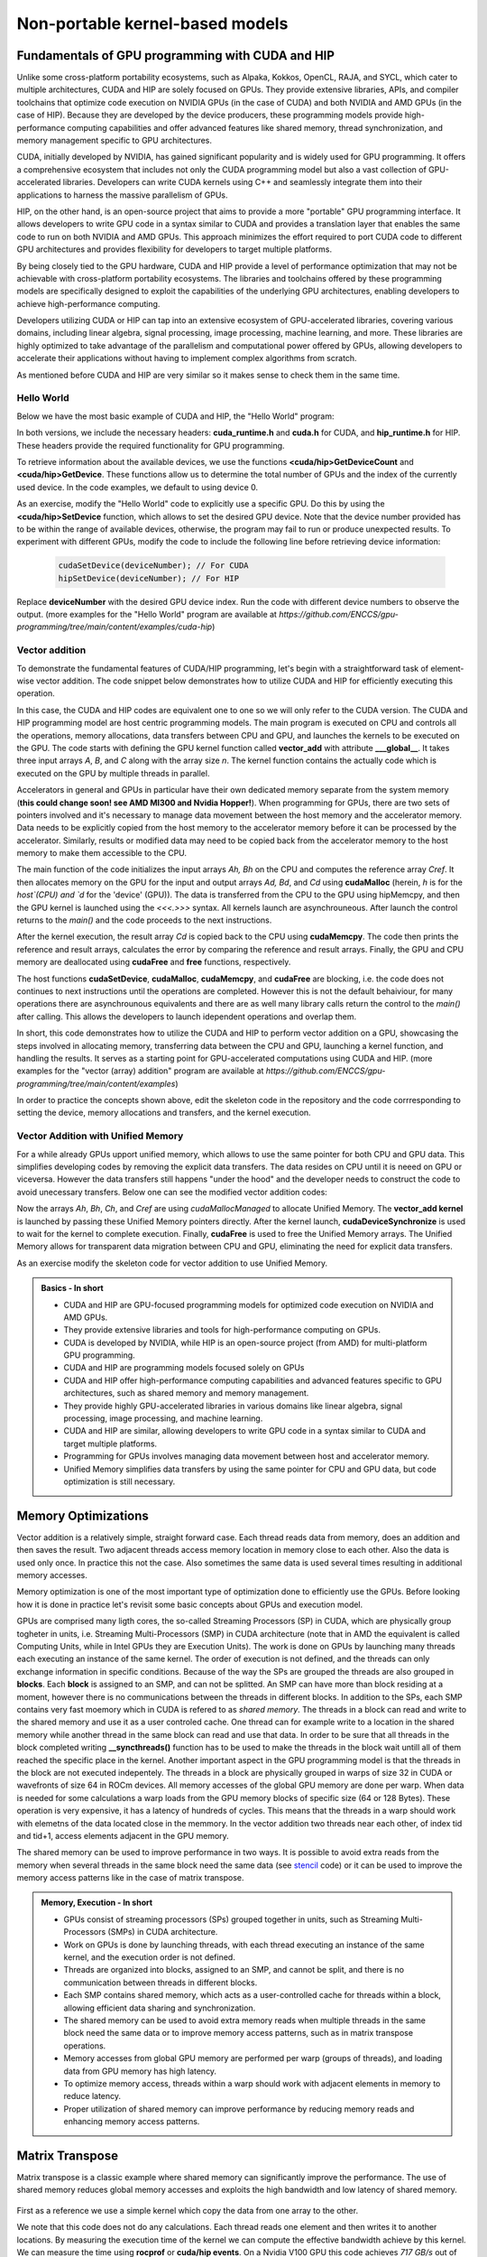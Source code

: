 .. _non-portable-kernel-models:


Non-portable kernel-based models
================================

.. questions::

   - How to program GPUs with CUDA and HIP?
   - What optimizations are posible when programming with CUDA and HIP? 

.. objectives::

   - Be able to use CUDA and HIP to right basic codes
   - Understand how the execution is done and how to do optimizations

.. instructor-note::

   - 45 min teaching
   - 30 min exercises

Fundamentals of GPU programming with CUDA and HIP
^^^^^^^^^^^^^^^^^^^^^^^^^^^^^^^^^^^^^^^^^^^^^^^^^

Unlike some cross-platform portability ecosystems, such as Alpaka, Kokkos, OpenCL, RAJA, and SYCL, which cater to multiple architectures, CUDA and HIP are solely focused on GPUs. They provide extensive libraries, APIs, and compiler toolchains that optimize code execution on NVIDIA GPUs (in the case of CUDA) and both NVIDIA and AMD GPUs (in the case of HIP). Because they are developed by the device producers, these programming models provide high-performance computing capabilities and offer advanced features like shared memory, thread synchronization, and memory management specific to GPU architectures.

CUDA, initially developed by NVIDIA, has gained significant popularity and is widely used for GPU programming. It offers a comprehensive ecosystem that includes not only the CUDA programming model but also a vast collection of GPU-accelerated libraries. Developers can write CUDA kernels using C++ and seamlessly integrate them into their applications to harness the massive parallelism of GPUs.

HIP, on the other hand, is an open-source project that aims to provide a more "portable" GPU programming interface. It allows developers to write GPU code in a syntax similar to CUDA and provides a translation layer that enables the same code to run on both NVIDIA and AMD GPUs. This approach minimizes the effort required to port CUDA code to different GPU architectures and provides flexibility for developers to target multiple platforms.

By being closely tied to the GPU hardware, CUDA and HIP provide a level of performance optimization that may not be achievable with cross-platform portability ecosystems. The libraries and toolchains offered by these programming models are specifically designed to exploit the capabilities of the underlying GPU architectures, enabling developers to achieve high-performance computing.

Developers utilizing CUDA or HIP can tap into an extensive ecosystem of GPU-accelerated libraries, covering various domains, including linear algebra, signal processing, image processing, machine learning, and more. These libraries are highly optimized to take advantage of the parallelism and computational power offered by GPUs, allowing developers to accelerate their applications without having to implement complex algorithms from scratch.

As mentioned before CUDA and HIP are very similar so it makes sense to check them in the same time. 

Hello World
~~~~~~~~~~~

Below we have the most basic example of CUDA and HIP, the "Hello World" program:

.. tabs:: 

   .. tab:: Kokkos

      .. code-block:: C++

         #include <Kokkos_Core.hpp>
         #include <iostream>
         
         int main() {
           Kokkos::initialize();

           int count = Kokkos::Cuda().concurrency();
           int device = Kokkos::Cuda().impl_internal_space_instance()->impl_internal_space_id();
         
           std::cout << "Hello! I'm GPU " << device << " out of " << count << " GPUs in total." << std::endl;
         
           Kokkos::finalize();
         
           return 0;
         }


   .. tab:: OpenCL

      .. code-block:: C++
      
         #include <CL/opencl.hpp>
         #include <stdio>
         int main(void) {
           cl_uint count;
           cl_device_id device;
           clGetDeviceIDs(NULL, CL_DEVICE_TYPE_GPU, 1, &device, &count);
           
           printf("Hello! I'm GPU %d out of %d GPUs in total.\n", device, count);
           
           return 0;
         }

   .. tab:: SYCL

      .. code-block:: C++

         #include <iostream>
         #include <sycl/sycl.hpp>
         
         int main() {
           auto gpu_devices = sycl::device::get_devices(sycl::info::device_type::gpu);
           auto count = gpu_devices.size();
           std::cout << "Hello! I'm using a SYCL device by "
                     << gpu_devices[0].get_info<sycl::info::device::vendor>()
                     << ">, the first of " << count << " devices." << std::endl;
           return 0;
        }

   .. tab:: CUDA

      .. code-block:: C
      
        #include <cuda_runtime.h>
        #include <cuda.h>
        #include <stdio.h>
          
        int main(void){
          int count, device;
            
          cudaGetDeviceCount(&count);
          cudaGetDevice(&device);
            
          printf("Hello! I'm GPU %d out of %d GPUs in total.\n", device, count); 
          return 0;
        }

   .. tab:: HIP

      .. code-block:: C
      
          #include <hip/hip_runtime.h>
          #include <stdio.h>
      
          int main(void){
            int count, device;
        
            hipGetDeviceCount(&count);
            hipGetDevice(&device);
        
            printf("Hello! I'm GPU %d out of %d GPUs in total.\n", device, count);
            return 0;


In both versions, we include the necessary headers: **cuda_runtime.h** and **cuda.h** for CUDA, and **hip_runtime.h** for HIP. These headers provide the required functionality for GPU programming.

To retrieve information about the available devices, we use the functions **<cuda/hip>GetDeviceCount** and **<cuda/hip>GetDevice**. These functions allow us to determine the total number of GPUs and the index of the currently used device. In the code examples, we default to using device 0.

As an exercise, modify the "Hello World" code to explicitly use a specific GPU. Do this by using the **<cuda/hip>SetDevice** function, which allows to set the desired GPU device. 
Note that the device number provided has to be within the range of available devices, otherwise, the program may fail to run or produce unexpected results.
To experiment with different GPUs, modify the code to include the following line before retrieving device information:

 .. code-block:: C
 
     cudaSetDevice(deviceNumber); // For CUDA  
     hipSetDevice(deviceNumber); // For HIP
 

Replace **deviceNumber** with the desired GPU device index. Run the code with different device numbers to observe the output. (more examples for the "Hello World" program are available at `https://github.com/ENCCS/gpu-programming/tree/main/content/examples/cuda-hip`)


Vector addition
~~~~~~~~~~~~~~~
To demonstrate the fundamental features of CUDA/HIP programming, let's begin with a straightforward task of element-wise vector addition. The code snippet below demonstrates how to utilize CUDA and HIP for efficiently executing this operation.

.. tabs:: 

   .. tab:: Kokkos

      .. code-block:: C++
        
      
   .. tab:: OpenCL

      .. code-block:: C++
      

   .. tab:: SYCL

      .. code-block:: C++

         #include <iostream>
         #include <sycl/sycl.hpp>

         int main() {
            const int N = 10000;
            // The queue will be executed on the best device in the system
            // We use in-order queue for simplicity
            sycl::queue q{{sycl::property::queue::in_order()}};

            std::vector<float> Ah(N);
            std::vector<float> Bh(N);
            std::vector<float> Ch(N);
            std::vector<float> Cref(N);

            // Initialize data and calculate reference values on CPU
            for (int i = 0; i < N; i++) {
               Ah[i] = std::sin(i) * 2.3f;
               Bh[i] = std::cos(i) * 1.1f;
               Cref[i] = Ah[i] + Bh[i];
            }

            // Allocate the arrays on GPU
            float *Ad = sycl::malloc_device<float>(N, q);
            float *Bd = sycl::malloc_device<float>(N, q);
            float *Cd = sycl::malloc_device<float>(N, q);

            q.copy<float>(Ah.data(), Ad, N);
            q.copy<float>(Bh.data(), Bd, N);

            // Define grid dimensions
            // We can specify the block size explicitly, but we don't have to
            sycl::range<1> global_size(N);
            q.submit([&](sycl::handler &h) {
               h.parallel_for<class VectorAdd>(global_size, [=](sycl::id<1> threadId) {
                  int tid = threadId.get(0);
                  Cd[tid] = Ad[tid] + Bd[tid];
               });
            });

            // Copy results back to CPU
            sycl::event eventCCopy = q.copy<float>(Cd, Ch.data(), N);
            // Wait for the copy to finish
            eventCCopy.wait();

            // Print reference and result values
            std::cout << "Reference: " << Cref[0] << " " << Cref[1] << " " << Cref[2]
                        << " " << Cref[3] << " ... " << Cref[N - 2] << " " << Cref[N - 1]
                        << std::endl;
            std::cout << "Result   : " << Ch[0] << " " << Ch[1] << " " << Ch[2] << " "
                        << Ch[3] << " ... " << Ch[N - 2] << " " << Ch[N - 1] << std::endl;

            // Compare results and calculate the total error
            float error = 0.0f;
            float tolerance = 1e-6f;
            for (int i = 0; i < N; i++) {
               float diff = std::abs(Cref[i] - Ch[i]);
               if (diff > tolerance) {
                  error += diff;
               }
            }

            std::cout << "Total error: " << error << std::endl;
            std::cout << "Reference:   " << Cref[42] << " at (42)" << std::endl;
            std::cout << "Result   :   " << Ch[42] << " at (42)" << std::endl;

            // Free the GPU memory
            sycl::free(Ad, q);
            sycl::free(Bd, q);
            sycl::free(Cd, q);

            return 0;
         }
      
   .. tab:: CUDA

      .. code-block:: C++

        #include <stdio.h>
        #include <cuda.h>
        #inclde <cuda_runtime.h>
        #include <math.h>

        __global__ void vector_add(float *A, float *B, float *C, int n) {
          int tid = threadIdx.x + blockIdx.x * blockDim.x;
          if (tid < n) {
              C[tid] = A[tid] + B[tid];
          }
        }

        int main(void) {
          const int N = 10000;
          float *Ah, *Bh, *Ch, *Cref;
          float *Ad, *Bd, *Cd;
          int i;

          // Allocate the arrays on CPU
          Ah = (float*)malloc(N * sizeof(float));
          Bh = (float*)malloc(N * sizeof(float));
          Ch = (float*)malloc(N * sizeof(float));
          Cref = (float*)malloc(N * sizeof(float));

          // initialise data and calculate reference values on CPU
          for (i = 0; i < N; i++) {
              Ah[i] = sin(i) * 2.3;
              Bh[i] = cos(i) * 1.1;
              Cref[i] = Ah[i] + Bh[i];
          }

          // Allocate the arrays on GPU
          cudaMalloc((void**)&Ad, N * sizeof(float));
          cudaMalloc((void**)&Bd, N * sizeof(float));
          cudaMalloc((void**)&Cd, N * sizeof(float));

          // Transfer the data from CPU to GPU
          cudaMemcpy(Ad, Ah, sizeof(float) * N, cudaMemcpyHostToDevice);
          cudaMemcpy(Bd, Bh, sizeof(float) * N, cudaMemcpyHostToDevice);

          // define grid dimensions + launch the device kernel
          dim3 blocks, threads;
          threads = dim3(256, 1, 1);
          blocks = dim3((N + 256 - 1) / 256, 1, 1);

          // Launch Kernel
          vector_add<<<blocks, threads>>>(Ad, Bd, Cd, N);

          // copy results back to CPU
          cudaMemcpy(Ch, Cd, sizeof(float) * N, cudaMemcpyDeviceToHost);

          printf("reference: %f %f %f %f ... %f %f\n",
              Cref[0], Cref[1], Cref[2], Cref[3], Cref[N - 2], Cref[N - 1]);
          printf("   result: %f %f %f %f ... %f %f\n",
              Ch[0], Ch[1], Ch[2], Ch[3], Ch[N - 2], Ch[N - 1]);

          // confirm that results are correct
          float error = 0.0;
          float tolerance = 1e-6;
          float diff;
          for (i = 0; i < N; i++) {
              diff = fabs(Cref[i] - Ch[i]);
              if (diff > tolerance) {
                  error += diff;
              }
          }
          printf("total error: %f\n", error);
          printf("  reference: %f at (42)\n", Cref[42]);
          printf("     result: %f at (42)\n", Ch[42]);

          // Free the GPU arrays
          cudaFree(Ad);
          cudaFree(Bd);
          cudaFree(Cd);

          // Free the CPU arrays
          free(Ah);
          free(Bh);
          free(Ch);
          free(Cref);

          return 0;
        }

      
   .. tab:: HIP

      .. code-block:: C++
      
         #include <hip/hip_runtime.h>
         #include <stdio.h>
         #include <stlib.h>
         #include <math.h> 
         
         __global__ void vector_add(float *A, float *B, float *C, int n){
           
           int tid = threadIdx.x + blockIdx.x * blockDim.x;
           if(tid<n){
             C[tid] = A[tid]+B[tid];
           }
        }
        
        int main(void){ 
          const int N = 10000;
          float *Ah, *Bh, *Ch, *Cref;
          float *Ad, *Bd, *Cd;

          // Allocate the arrays on CPU
          Ah =(float*)malloc(n * sizeof(float));
          Bh =(float*)malloc(n * sizeof(float));
          Ch =(float*)malloc(n * sizeof(float));
          Cref =(float*)malloc(n * sizeof(float));
          
          // initialise data and calculate reference values on CPU
          for (i=0; i < n; i++) {
            Ah[i] = sin(i) * 2.3;
            Bh[i] = cos(i) * 1.1;
            Cref[i] = Ah[i] + Bh[i];
          }
          
          // Allocate the arrays on GPU
          hipMalloc((void**)&Ad, N * sizeof(float));
          hipMalloc((void**)&Bd, N * sizeof(float));
          hipMalloc((void**)&Cd, N * sizeof(float));
          
          // Transfer the data from CPU to GPU
          hipMemcpy(Ad, Ah, sizeof(float) * n, hipMemcpyHostToDevice);
          hipMemcpy(Bd, Bh, sizeof(float) * n, hipMemcpyHostToDevice);
          
          // define grid dimensions + launch the device kernel
          dim3 blocks, threads;
          threads=dim3(256,1,1);
          blocks=dim3((N+256-1)/256,1,1);
          
          //Launch Kernel
          // use
          //hipLaunchKernelGGL(vector_add, blocks, threads, 0, 0, Ad, Bd, Cd, N); // or
          vector_add<<< blocks, threads,0,0>>(Ad, Bd, Cd, N);
          
          // copy results back to CPU
          hipMemcpy(Ch, Cd, sizeof(float) * N, hipMemcpyDeviceToHost);
          
          printf("reference: %f %f %f %f ... %f %f\n",
                        Cref[0], Cref[1], Cref[2], Cref[3], Cref[n-2], Cref[n-1]);
          printf("   result: %f %f %f %f ... %f %f\n",
                          Ch[0],   Ch[1],   Ch[2],   Ch[3],   Ch[n-2],   Ch[n-1]);

          // confirm that results are correct
          float error = 0.0;
          float tolerance = 1e-6;
          float diff;
          for (i=0; i < n; i++) {
            diff = abs(y_ref[i] - y[i]);
            if (diff > tolerance){
              error += diff;
            }
          }
         printf("total error: %f\n", error);
         printf("  reference: %f at (42)\n", Cref[42]);
         printf("     result: %f at (42)\n",    Ch[42]);
         
         // Free the GPU arrays
         hipFree(Ad);
         hipFree(Bd);
         hipFree(Cd);

         // Free the CPU arrays
         free(Ah);
         free(Bh);
         free(Ch);
         free(Cref);

         return 0;
       }

In this case, the CUDA and HIP codes are equivalent one to one so we will only refer to the CUDA version. The CUDA and HIP programming model are host centric programming models. The main program is executed on CPU and controls all the operations, memory allocations, data transfers between CPU and GPU, and launches the kernels to be executed on the GPU. The code starts with defining the GPU kernel function called **vector_add** with attribute **___global__**. It takes three input arrays `A`, `B`, and `C` along with the array size `n`. The kernel function contains the actually code which is executed on the GPU by multiple threads in parallel.

Accelerators in general and GPUs in particular have their own dedicated memory separate from the system memory (**this could change soon! see AMD MI300 and Nvidia Hopper!**). When programming for GPUs, there are two sets of pointers involved and it's necessary to manage data movement between the host memory and the accelerator memory. Data needs to be explicitly copied from the host memory to the accelerator memory before it can be processed by the accelerator. Similarly, results or modified data may need to be copied back from the accelerator memory to the host memory to make them accessible to the CPU. 

The main function of the code initializes the input arrays `Ah, Bh` on the CPU and computes the reference array `Cref`. It then allocates memory on the GPU for the input and output arrays `Ad, Bd`, and `Cd` using **cudaMalloc** (herein, `h` is for the `host`(CPU) and `d` for the 'device' (GPU)). The data is transferred from the CPU to the GPU using hipMemcpy, and then the GPU kernel is launched using the `<<<.>>>` syntax. All kernels launch are asynchrouneous. After launch the control returns to the `main()` and the code proceeds to the next instructions. 

After the kernel execution, the result array `Cd` is copied back to the CPU using **cudaMemcpy**. The code then prints the reference and result arrays, calculates the error by comparing the reference and result arrays. Finally, the GPU and CPU memory are deallocated using **cudaFree** and **free** functions, respectively. 

The host functions  **cudaSetDevice**, **cudaMalloc**, **cudaMemcpy**, and **cudaFree** are blocking, i.e. the code does not continues to next instructions until the operations are completed. However this is not the default behaiviour, for many operations there are asynchrounous equivalents and there are as well many library calls return the control to the `main()` after calling. This allows the developers to launch idependent operations and overlap them. 

In short, this code demonstrates how to utilize the CUDA and HIP to perform vector addition on a GPU, showcasing the steps involved in allocating memory, transferring data between the CPU and GPU, launching a kernel function, and handling the results. It serves as a starting point for GPU-accelerated computations using CUDA and HIP.
(more examples for the "vector (array) addition" program are available at `https://github.com/ENCCS/gpu-programming/tree/main/content/examples`)

In order to practice the concepts shown above, edit the skeleton code in the repository and the code corrresponding to setting the device, memory allocations and transfers, and the kernel execution. 


Vector Addition with Unified Memory
~~~~~~~~~~~~~~~~~~~~~~~~~~~~~~~~~~~

For a while already GPUs upport unified memory, which allows to use the same pointer for both CPU and GPU data. This simplifies developing codes by removing the explicit data transfers. The data resides on CPU until it is neeed on GPU or viceversa. However the data transfers still happens "under the hood" and the developer needs to construct the code to avoid unecessary transfers. Below one can see the modified vector addition codes:


.. tabs:: 

   .. tab:: Kokkos

      .. code-block:: C++
      
   .. tab:: OpenCL

      .. code-block:: C++
      
   .. tab:: SYCL

      .. code-block:: C++

         #include <iostream>
         #include <sycl/sycl.hpp>

         int main() {
            const int N = 10000;
            // The queue will be executed on the best device in the system
            // We use in-order queue for simplicity
            sycl::queue q{{sycl::property::queue::in_order()}};

            std::vector<float> Cref(N);

            // Allocate the shared arrays
            float *A = sycl::malloc_shared<float>(N, q);
            float *B = sycl::malloc_shared<float>(N, q);
            float *C = sycl::malloc_shared<float>(N, q);

            // Initialize data and calculate reference values on CPU
            for (int i = 0; i < N; i++) {
               A[i] = std::sin(i) * 2.3f;
               B[i] = std::cos(i) * 1.1f;
               Cref[i] = A[i] + B[i];
            }

            // Define grid dimensions
            // We can specify the block size explicitly, but we don't have to
            sycl::range<1> global_size(N);
            q.submit([&](sycl::handler &h) {
               h.parallel_for<class VectorAdd>(global_size, [=](sycl::id<1> threadId) {
                  int tid = threadId.get(0);
                  C[tid] = A[tid] + B[tid];
               });
               }).wait(); // Wait for the kernel to finish

            // Print reference and result values
            std::cout << "Reference: " << Cref[0] << " " << Cref[1] << " " << Cref[2]
                        << " " << Cref[3] << " ... " << Cref[N - 2] << " " << Cref[N - 1]
                        << std::endl;
            std::cout << "Result   : " << C[0] << " " << C[1] << " " << C[2] << " "
                        << C[3] << " ... " << C[N - 2] << " " << C[N - 1] << std::endl;

            // Compare results and calculate the total error
            float error = 0.0f;
            float tolerance = 1e-6f;
            for (int i = 0; i < N; i++) {
               float diff = std::abs(Cref[i] - C[i]);
               if (diff > tolerance) {
                  error += diff;
               }
            }

            std::cout << "Total error: " << error << std::endl;
            std::cout << "Reference:   " << Cref[42] << " at (42)" << std::endl;
            std::cout << "Result   :   " << C[42] << " at (42)" << std::endl;

            // Free the shared memory
            sycl::free(A, q);
            sycl::free(B, q);
            sycl::free(C, q);

            return 0;
         }

   .. tab:: CUDA

      .. code-block:: C++

        #include <stdio.h>
        #include <cuda.h>
        #inclde <cuda_runtime.h>
        #include <math.h>

        __global__ void vector_add(float *A, float *B, float *C, int n) {
          int tid = threadIdx.x + blockIdx.x * blockDim.x;
          if (tid < n) {
              C[tid] = A[tid] + B[tid];
          }
        }

        int main(void) {
          const int N = 10000;
          float *Ah, *Bh, *Ch, *Cref;
          int i;

          // Allocate the arrays using Unified Memory
          cudaMallocManaged(&Ah, N * sizeof(float));
          cudaMallocManaged(&Bh, N * sizeof(float));
          cudaMallocManaged(&Ch, N * sizeof(float));
          cudaMallocManaged(&Cref, N * sizeof(float));


          // initialise data and calculate reference values on CPU
          for (i = 0; i < N; i++) {
              Ah[i] = sin(i) * 2.3;
              Bh[i] = cos(i) * 1.1;
              Cref[i] = Ah[i] + Bh[i];
          }

          // define grid dimensions
          dim3 blocks, threads;
          threads = dim3(256, 1, 1);
          blocks = dim3((N + 256 - 1) / 256, 1, 1);

          // Launch Kernel
          vector_add<<<blocks, threads>>>(Ah, Bh, Ch, N);
          cudaDeviceSynchronize(); // Wait for the kernel to complete
          
          //At this point we want to access the data on CPU
          printf("reference: %f %f %f %f ... %f %f\n",
              Cref[0], Cref[1], Cref[2], Cref[3], Cref[N - 2], Cref[N - 1]);
          printf("   result: %f %f %f %f ... %f %f\n",
              Ch[0], Ch[1], Ch[2], Ch[3], Ch[N - 2], Ch[N - 1]);

          // confirm that results are correct
          float error = 0.0;
          float tolerance = 1e-6;
          float diff;
          for (i = 0; i < N; i++) {
              diff = fabs(Cref[i] - Ch[i]);
              if (diff > tolerance) {
                  error += diff;
              }
          }
          printf("total error: %f\n", error);
          printf("  reference: %f at (42)\n", Cref[42]);
          printf("     result: %f at (42)\n", Ch[42]);

          // Free the GPU arrays
          cudaFree(Ah);
          cudaFree(Bh);
          cudaFree(Ch);
          cudaFree(Cref);
          
          return 0;
        }

      
   .. tab:: HIP

      .. code-block:: C++ 
         
         #include <hip/hip_runtime.h>
         #include <stdio.h>
         #include <math.h>

         __global__ void vector_add(float *A, float *B, float *C, int n) {
            int tid = threadIdx.x + blockIdx.x * blockDim.x;            
            if (tid < n) {
              C[tid] = A[tid] + B[tid];
           }
         }
         
         int main(void) { 
           const int N = 10000;
           float *Ah, *Bh, *Ch, *Cref;
           // Allocate the arrays using Unified Memory  
           hipMallocManaged((void **)&Ah, N * sizeof(float));
           hipMallocManaged((void **)&Bh, N * sizeof(float));
           hipMallocManaged((void **)&Ch, N * sizeof(float));
           hipMallocManaged((void **)&Cref, N * sizeof(float));

           // Initialize data and calculate reference values on CPU
           for (int i = 0; i < N; i++) {
             Ah[i] = sin(i) * 2.3;
             Bh[i] = cos(i) * 1.1;
             Cref[i] = Ah[i] + Bh[i];
           }
           // All data at this point is on CPU

           // Define grid dimensions + launch the device kernel
           dim3 blocks, threads;
           threads = dim3(256, 1, 1);
           blocks = dim3((N + 256 - 1) / 256, 1, 1);
           
           //Launch Kernel
           // use
           //hipLaunchKernelGGL(vector_add, blocks, threads, 0, 0, Ah, Bh, Ch, N); // or
           vector_add<<<blocks, threads>>>(Ah, Bh, Ch, N);
           hipDeviceSynchronize(); // Wait for the kernel to complete

           // At this point we want to access the data on the CPU
           printf("reference: %f %f %f %f ... %f %f\n",
                 Cref[0], Cref[1], Cref[2], Cref[3], Cref[N - 2], Cref[N - 1]);
           printf("   result: %f %f %f %f ... %f %f\n",
                 Ch[0], Ch[1], Ch[2], Ch[3], Ch[N - 2], Ch[N - 1]);

           // Confirm that results are correct
           float error = 0.0;
           float tolerance = 1e-6;
           float diff;
           for (int i = 0; i < N; i++) {
           diff = fabs(Cref[i] - Ch[i]);
             if (diff > tolerance) {
               error += diff;
             }
           }
           printf("total error: %f\n", error);
           printf("  reference: %f at (42)\n", Cref[42]);
           printf("     result: %f at (42)\n", Ch[42]);

           // Free the Unified Memory arrays
           hipFree(Ah);
           hipFree(Bh);
           hipFree(Ch);
           hipFree(Cref);

           return 0;
         }

Now the arrays `Ah`, `Bh`, `Ch`, and `Cref` are using `cudaMallocManaged` to allocate Unified Memory. The **vector_add kernel** is launched by passing these Unified Memory pointers directly. After the kernel launch, **cudaDeviceSynchronize** is used to wait for the kernel to complete execution. Finally, **cudaFree** is used to free the Unified Memory arrays. The Unified Memory allows for transparent data migration between CPU and GPU, eliminating the need for explicit data transfers.

As an exercise modify the skeleton code for vector addition to use Unified Memory. 

.. admonition:: Basics - In short
   :class: dropdown

   - CUDA and HIP are GPU-focused programming models for optimized code execution on NVIDIA and AMD GPUs.
   - They provide extensive libraries and tools for high-performance computing on GPUs.
   - CUDA is developed by NVIDIA, while HIP is an open-source project (from AMD) for multi-platform GPU programming.
   - CUDA and HIP are programming models focused solely on GPUs
   - CUDA and HIP offer high-performance computing capabilities and advanced features specific to GPU architectures, such as shared memory and memory management.
   - They provide highly GPU-accelerated libraries in various domains like linear algebra, signal processing, image processing, and machine learning.
   - CUDA and HIP are similar, allowing developers to write GPU code in a syntax similar to CUDA and target multiple platforms.
   - Programming for GPUs involves managing data movement between host and accelerator memory.
   - Unified Memory simplifies data transfers by using the same pointer for CPU and GPU data, but code optimization is still necessary.


Memory Optimizations
^^^^^^^^^^^^^^^^^^^^
Vector addition is a relatively simple, straight forward case. Each thread reads data from memory, does an addition and then saves the result. Two adjacent threads access memory location in memory close to each other. Also the data is used only once. In practice this not the case. Also sometimes the same data is used several times resulting in additional memory accesses. 

Memory optimization is one of the most important type of optimization done to efficiently use the GPUs. Before looking how it is done in practice let's revisit some basic concepts about GPUs and execution model.  


GPUs are comprised many ligth cores, the so-called Streaming Processors (SP) in CUDA, which are physically group togheter in units, i.e. Streaming Multi-Processors (SMP) in CUDA architecture (note that in AMD the equivalent is called Computing Units, while in Intel GPUs they are Execution Units). The work is done on GPUs by launching many threads each executing an instance of the same kernel. The order of execution is not defined, and the threads can only exchange information in specific conditions. Because of the way the SPs are grouped the threads are also grouped in **blocks**. Each **block** is assigned to an SMP, and can not be splitted. An SMP can have more than block residing at a moment, however there is no communications between the threads in different blocks. In addition to the SPs, each SMP contains very fast moemory which in CUDA is refered to as `shared memory`. The threads in a block can read and write to the shared memory and use it as a user controled cache. One thread can for example write to a location in the shared memory while another thread in the same block can read and use that data. In order to be sure that all threads in the block completed writing **__syncthreads()** function has to be used to make the threads in the block wait untill all of them reached the specific place in the kernel. Another important aspect in the GPU programming model is that the threads in the block are not executed indepentely. The threads in a block are physically grouped in warps of size 32 in CUDA or wavefronts of size 64 in ROCm devices. All memory accesses of the global GPU memory are done per warp. When data is needed for some calculations a warp loads from the GPU memory blocks of specific size (64 or 128 Bytes). These operation is very expensive, it has a latency of hundreds of cycles. This means that the threads in a warp should work with elemetns of the data located close in the memmory. In the vector addition two threads near each other, of index tid and tid+1, access elements adjacent in the GPU memory.  


The shared memory can be used to improve performance in two ways. It is possible to avoid extra reads from the memory when several threads in the same block need the same data (see `stencil <https://github.com/ENCCS/gpu-programming/tree/main/content/examples/stencil>`_ code) or it can be used to improve the memory access patterns like in the case of matrix transpose.

.. admonition:: Memory, Execution - In short
   :class: dropdown

   - GPUs consist of streaming processors (SPs) grouped together in units, such as Streaming Multi-Processors (SMPs) in CUDA architecture.
   - Work on GPUs is done by launching threads, with each thread executing an instance of the same kernel, and the execution order is not defined.
   - Threads are organized into blocks, assigned to an SMP, and cannot be split, and there is no communication between threads in different blocks.
   - Each SMP contains shared memory, which acts as a user-controlled cache for threads within a block, allowing efficient data sharing and synchronization.
   - The shared memory can be used to avoid extra memory reads when multiple threads in the same block need the same data or to improve memory access patterns, such as in matrix transpose operations.
   - Memory accesses from global GPU memory are performed per warp (groups of threads), and loading data from GPU memory has high latency.
   - To optimize memory access, threads within a warp should work with adjacent elements in memory to reduce latency.
   - Proper utilization of shared memory can improve performance by reducing memory reads and enhancing memory access patterns.


Matrix Transpose
^^^^^^^^^^^^^^^^
Matrix transpose is a classic example where shared memory can significantly improve the performance. The use of shared memory reduces global memory accesses and exploits the high bandwidth and low latency of shared memory.

.. figure:: img/concepts/transpose_img.png
   :align: center

First as a reference we use a simple kernel which copy the data from one array to the other. 

.. tabs:: 

   .. tab:: Kokkos

      .. code-block:: C++
      
   .. tab:: OpenCL

      .. code-block:: C++
      
   .. tab:: SYCL

      .. code-block:: C++

         #include <sycl/sycl.hpp>
         #include <vector>

         const static int width = 4096;
         const static int height = 4096;
         const static int tile_dim = 16;

         // Instead of defining kernel lambda at the place of submission,
         // we can define it here:
         auto copyKernel(const float *in, float *out, int width, int height) {
            return [=](sycl::nd_item<2> item) {
               int x_index = item.get_global_id(1);
               int y_index = item.get_global_id(0);
               int index = y_index * width + x_index;
               out[index] = in[index];
            };
         }

         int main() {
            std::vector<float> matrix_in(width * height);
            std::vector<float> matrix_out(width * height);

            for (int i = 0; i < width * height; i++) {
               matrix_in[i] = (float)rand() / (float)RAND_MAX;
            }

            // Create queue on the default device with profiling enabled
            sycl::queue queue{{sycl::property::queue::in_order(),
                                 sycl::property::queue::enable_profiling()}};

            float *d_in = sycl::malloc_device<float>(width * height, queue);
            float *d_out = sycl::malloc_device<float>(width * height, queue);

            queue.copy<float>(matrix_in.data(), d_in, width * height);
            queue.wait();

            printf("Setup complete. Launching kernel\n");
            sycl::range<2> global_size{height, width}, local_size{tile_dim, tile_dim};
            sycl::nd_range<2> kernel_range{global_size, local_size};

            // Create events
            printf("Warm up the GPU!\n");
            for (int i = 0; i < 10; i++) {
               queue.submit([&](sycl::handler &cgh) {
                  cgh.parallel_for(kernel_range, copyKernel(d_in, d_out, width, height));
               });
            }

            // Unlike in CUDA or HIP, for SYCL we have to store all events
            std::vector<sycl::event> kernel_events;
            for (int i = 0; i < 10; i++) {
               sycl::event kernel_event = queue.submit([&](sycl::handler &cgh) {
                  cgh.parallel_for(kernel_range, copyKernel(d_in, d_out, width, height));
               });
               kernel_events.push_back(kernel_event);
            }

            queue.wait();

            auto first_kernel_started =
                  kernel_events.front().get_profiling_info<sycl::info::event_profiling::command_start>();
            auto last_kernel_ended =
                  kernel_events.back().get_profiling_info<sycl::info::event_profiling::command_end>();
            double total_kernel_time_ns = static_cast<double>(last_kernel_ended - first_kernel_started);
            double time_kernels = total_kernel_time_ns / 1e6; // convert ns to ms
            double bandwidth = 2.0 * 10000 *
                                 (((double)(width) * (double)height) * sizeof(float)) /
                                 (time_kernels * 1024 * 1024 * 1024);

            printf("Kernel execution complete\n");
            printf("Event timings:\n");
            printf("  %.6lf ms - copy\n  Bandwidth %.6lf GB/s\n", time_kernels / 10, bandwidth);

            sycl::free(d_in, queue);
            sycl::free(d_out, queue);
            return 0;
         }

         
   .. tab:: CUDA

      .. code-block:: C++

        #include <stdio.h>
        #include <cuda.h>
        #inclde <cuda_runtime.h>
        #include <math.h>
      
   .. tab:: HIP

      .. code-block:: C++ 
      
         #include <hip/hip_runtime.h>

         #include <cstdlib>
         #include <vector>

         const static int width = 4096;
         const static int height = 4096;

         __global__ void copy_kernel(float *in, float *out, int width, int height) {
            int x_index = blockIdx.x * tile_dim + threadIdx.x;
            int y_index = blockIdx.y * tile_dim + threadIdx.y;

            int index = y_index * width + x_index;

            out[index] = in[index];
        }
        
        int main() {
           std::vector<float> matrix_in;
           std::vector<float> matrix_out;

           matrix_in.resize(width * height);
           matrix_out.resize(width * height);

           for (int i = 0; i < width * height; i++) {
             matrix_in[i] = (float)rand() / (float)RAND_MAX;
           }
        
           float *d_in,*d_out;
        
           hipMalloc((void **)&d_in, width * height * sizeof(float));
           hipMalloc((void **)&d_out, width * height * sizeof(float));

           hipMemcpy(d_in, matrix_in.data(), width * height * sizeof(float),
                  hipMemcpyHostToDevice);

           printf("Setup complete. Launching kernel \n");
           int block_x = width / tile_dim;
           int block_y = height / tile_dim;
  
           // Create events
           hipEvent_t start_kernel_event;
           hipEventCreate(&start_kernel_event);
           hipEvent_t end_kernel_event;
           hipEventCreate(&end_kernel_event);

           printf("Warm up the gpu!\n");
           for(int i=1;i<=10;i++){
              copy_kernel<<<dim3(block_x, block_y),dim3(tile_dim, tile_dim)>>>(d_in, d_out, width,height);
           }

           hipEventRecord(start_kernel_event, 0);
        
           for(int i=1;i<=10;i++){
              copy_kernel<<<dim3(block_x, block_y),dim3(tile_dim, tile_dim)>>>(d_in, d_out, width,height);
           }
  
          hipEventRecord(end_kernel_event, 0);
          hipEventSynchronize(end_kernel_event);

          hipDeviceSynchronize();
          float time_kernel;
          hipEventElapsedTime(&time_kernel, start_kernel_event, end_kernel_event);

          printf("Kernel execution complete \n");
          printf("Event timings:\n");
          printf("  %.6f ms - copy \n  Bandwidth %.6f GB/s\n", time_kernel/10, 2.0*10000*(((double)(width)*      (double)height)*sizeof(float))/(time_kernel*1024*1024*1024));
 
          hipMemcpy(matrix_out.data(), d_out, width * height * sizeof(float),
                     hipMemcpyDeviceToHost);

          return 0;
        }

We note that this code does not do any calculations. Each thread reads one element and then writes it to another locations. By measuring the execution time of the kernel we can compute the effective bandwidth achieve by this kernel. We can measure the time using **rocprof** or **cuda/hip events**. On a Nvidia V100 GPU this code achieves `717 GB/s` out of the theoretical peak `900 GB/s`. 

Now we do the first iteration of the code, a naive transpose. The reads have a nice `coalesced` access pattern, but the writing is now very inefficient. 

.. tabs:: 

   .. tab:: Kokkos

      .. code-block:: C++
      
   .. tab:: OpenCL

      .. code-block:: C++
      
   .. tab:: SYCL

      .. code-block:: C++

         auto transposeKernel(const float *in, float *out, int width, int height) {
            return [=](sycl::nd_item<2> item) {
               int x_index = item.get_global_id(1);
               int y_index = item.get_global_id(0);
               int in_index = y_index * width + x_index;
               int out_index = x_index * height + y_index;
               out[out_index] = in[in_index];
            };
         }
      
   .. tab:: CUDA/HIP

      .. code-block:: C++ 
         
         __global__ void transpose_naive_kernel(float *in, float *out, int width, int height) {
            int x_index = blockIdx.x * tile_dim + threadIdx.x;
            int y_index = blockIdx.y * tile_dim + threadIdx.y;

            int in_index = y_index * width + x_index;
            int out_index = x_index * height + y_index;

           out[out_index] = in[in_index];
        }
      
Checking the index `in_index` we see that two adjacent threads (`threadIx.x, threadIdx.x+1`) access location in memory near each other. However the writes are not. Threads access data which in a strided way. Two adjacent threads access data separated by `height` elements. This practically results in 32 memory operations, however due to under the hood optimzations the achieved bandwidth is `311 GB/s`.      

We can improve the code by reading the data in a `coalesced` way, save it in the shared memory row by row and then write in the global memory column by column.


.. tabs:: 

   .. tab:: Kokkos

      .. code-block:: C++
      
   .. tab:: OpenCL

      .. code-block:: C++
      
   .. tab:: SYCL

      .. code-block:: C++

         auto transposeKernel(sycl::handler &cgh, const float *in, float *out, int width, int height) {
            sycl::local_accessor<float, 1> tile{{tile_dim * tile_dim}, cgh};
            return [=](sycl::nd_item<2> item) {
               int x_tile_index = item.get_group(1) * tile_dim;
               int y_tile_index = item.get_group(0) * tile_dim;
               int x_local_index = item.get_local_id(1);
               int y_local_index = item.get_local_id(0);
               int in_index = (y_tile_index + y_local_index) * width +
                              (x_tile_index + x_local_index);
               int out_index = (x_tile_index + y_local_index) * width +
                              (y_tile_index + x_local_index);

               tile[y_local_index * tile_dim + x_local_index] = in[in_index];
               item.barrier();
               out[out_index] = tile[x_local_index * tile_dim + y_local_index];
            };
         }
         
         /* Since allocating shared memory in SYCL requires sycl::handler, when calling parallel_for,
          * an additional parameter must be passed:
          * cgh.parallel_for(kernel_range, transposeKernel(cgh, d_in, d_out, width, height));
          */

   .. tab:: CUDA/HIP

      .. code-block:: C++ 
         
         const static int tile_dim = 16;

         __global__ void transpose_SM_kernel(float *in, float *out, int width, int height) {
           __shared__ float tile[tile_dim][tile_dim];

           int x_tile_index = blockIdx.x * tile_dim;
           int y_tile_index = blockIdx.y * tile_dim;
           
           int in_index =(y_tile_index + threadIdx.y) * width + (x_tile_index + threadIdx.x);
           int out_index =(x_tile_index + threadIdx.y) * height + (y_tile_index + threadIdx.x);

           tile[threadIdx.y][threadIdx.x] = in[in_index];

           __syncthreads();

          out[out_index] = tile[threadIdx.x][threadIdx.y];
       }
       
We define a **tile_dim** constant to determine the size of the shared memory tile. The matrix transpose kernel uses a 2D grid of thread blocks, where each thread block operates on a `tile_dim x tile_dim` tile of the input matrix.

The kernel first loads data from the global memory into the shared memory tile. Each thread loads a single element from the input matrix into the shared memory tile. Then, a **__syncthreads()** barrier ensures that all threads have finished loading data into shared memory before proceeding.

Next, the kernel writes the transposed data from the shared memory tile back to the output matrix in global memory. Each thread writes a single element from the shared memory tile to the output matrix. 
By using shared memory, this optimized implementation reduces global memory accesses and exploits memory coalescence, resulting in improved performance compared to a naive transpose implementation.

This kernel achieved on Nvidia V100 `674 GB/s`. 

This is pretty close to the bandwidth achieved by the simple copy kernel, but there is one more thing to improve. 

Shared memory is composed of `banks`. Each banks can service only one request at the time. Bank conflicts happen when more than 1 thread in a specific warp try to access data in bank. The bank conflicts are resolved by serializing the accesses resulting in less performance. In the above example when data is saved to the shared memory, each thread in the warp will save an element of the data in a different one. Assuming that shared memory has 16 banks after writing each bank will contain one column. At the last step when we write from the shared memory to the global memory each warp load data from the same bank. A simple way to avoid this is by just padding the temporary array. 


.. tabs:: 

   .. tab:: Kokkos

      .. code-block:: C++
      
   .. tab:: OpenCL

      .. code-block:: C++
      
   .. tab:: SYCL

      .. code-block:: C++

         auto transposeKernel(sycl::handler &cgh, const float *in, float *out, int width, int height) {
            sycl::local_accessor<float, 1> tile{{tile_dim * (tile_dim + 1)}, cgh};
            return [=](sycl::nd_item<2> item) {
               int x_tile_index = item.get_group(1) * tile_dim;
               int y_tile_index = item.get_group(0) * tile_dim;
               int x_local_index = item.get_local_id(1);
               int y_local_index = item.get_local_id(0);
               int in_index = (y_tile_index + y_local_index) * width +
                              (x_tile_index + x_local_index);
               int out_index = (x_tile_index + y_local_index) * width +
                               (y_tile_index + x_local_index);

               tile[y_local_index * (tile_dim + 1) + x_local_index] = in[in_index];
               item.barrier();
               out[out_index] = tile[x_local_index * (tile_dim + 1) + y_local_index];
            };
         }
      
   .. tab:: CUDA/HIP

      .. code-block:: C++ 
         
         const static int tile_dim = 16;

         __global__ void transpose_SM_nobc_kernel(float *in, float *out, int width, int height) {
           __shared__ float tile[tile_dim][tile_dim+1];

           int x_tile_index = blockIdx.x * tile_dim;
           int y_tile_index = blockIdx.y * tile_dim;
           
           int in_index =(y_tile_index + threadIdx.y) * width + (x_tile_index + threadIdx.x);
           int out_index =(x_tile_index + threadIdx.y) * height + (y_tile_index + threadIdx.x);

           tile[threadIdx.y][threadIdx.x] = in[in_index];

           __syncthreads();

          out[out_index] = tile[threadIdx.x][threadIdx.y];
       }
       
By padding the array the data is slightly shifting it resulting in no bank conflicts. The effective bandwidth for this kernel is `697 GB/s`. 

.. admonition:: Using sharing memory as a cache - In short
   :class: dropdown

   - Shared memory can significantly improve performance in operations like matrix transpose.
   - Shared memory reduces global memory accesses and exploits the high bandwidth and low latency of shared memory
   - An optimized implementation utilizes shared memory, loads data coalescedly, and performs transpose operations
   - The optimized implementation uses a 2D grid of thread blocks and a shared memory tile size determined by a constant.
   - The kernel loads data from global memory into the shared memory tile and uses a synchronization barrier.
   - To avoid bank conflicts in shared memory, padding the temporary array is a simple solution.


Reductions
^^^^^^^^^^

`Reductions` refer to operations in which the elements of an array are aggregated in a single value through operations such as summing, finding the maximum or minimum, or performing logical operations. 

In the serial approach, the reduction is performed sequentially by iterating through the collection of values and accumulating the result step by step. This will be enough for small sizes, but for big problems this results in significant time spent in this part of an application. On a GPU, this approach is not feasable. Using just one thread to do this operation means the rest of the GPU is wasted. Doing reduction in parallel is a little tricky. In order for a thread to do work, it needs to have some partial result to use. If we launch, for example, a kernel performing a simple vector summation, ``sum[0]+=a[tid]``, with `N` threads we notice that this would result in undefined behaviour. GPUs have mechanisms to access the memory and lock the access for other threads while 1 thread is doing some operations to a given data via **atomics**, however this means that the memory access gets again to be serialized. There is not much gain. 
We note that when doing reductions the order of the iterations is not important (barring the typical non-associative behavior of floating-point operations). Also we can we might have to divide our problem in several subsets and do the reduction operation for each subset separately. On the GPUs, since the GPU threads are grouped in blocks, the size of the subset based on that. Inside the block, threads can cooperate with each other, they can share data via the shared memory and can be synchronized as well. All threads read the data to be reduced, but now we have significantly less partial results to deal with. In general, the size of the block ranges from 256 to 1024 threads. In case of very large problems, after this procedure if we are left too many partial results this step can be repeated.

At the block level we still have to perform a reduction in an efficient way. Doing it serially means that we are not using all GPU cores (roughly 97% of the computing capacity is wasted). Doing it naively parallel using **atomics**, but on the shared memory is also not a good option. Going back back to the fact the reduction operations are commutative and associative we can set each thread to "reduce" two elements of the local part of the array. Shared memory can be used to store the partial "reductions" as shown below in the code:

.. tabs:: 

   .. tab:: Kokkos

      .. code-block:: C++
      
   .. tab:: OpenCL

      .. code-block:: C++
      
   .. tab:: SYCL

      .. code-block:: C++

         // SYCL has built-in sycl::reduction primitive, the use of which is demonstrated in 
         // the "Portable kernel models" chapter. Here is how the reduction can be implemented manually:
         
         auto redutionKernel(sycl::handler &cgh, double *x, double *sum, int N) {
            sycl::local_accessor<double, 1> shtmp{{2*tpb}, cgh};
            return [=](sycl::nd_item<1> item) {
               int ibl = item.get_group(0);
               int ind = item.get_global_id(0);
               int tid = item.get_local_id(0);
               shtmp[item.get_local_id(0)] = 0;
               if (ind < N / 2) {
                  shtmp[tid] = x[ind];
               } else {
                  shtmp[tid] = 0.0;
               }
               if (ind + N / 2 < N) {
                  shtmp[tid + tpb] = x[ind + N / 2];
               } else {
                  shtmp[tid + tpb] = 0.0;
               }

               for (int s = tpb; s > 0; s >>= 1) {
                  if (tid < s) {
                      shtmp[tid] += shtmp[tid + s];
                  }
                  item.barrier();
               }
               if (tid == 0) {
                  sum[ibl] = shtmp[0]; // each block saves its partial result to an array
                  /*
                    sycl::atomic_ref<double, sycl::memory_order::relaxed,
                                   sycl::memory_scope::device,
                                   sycl::access::address_space::global_space>
                       ref(sum[0]);
                    ref.fetch_add(shtmp[0]);
                  */
                  // Alternatively, we could agregate everything together at index 0.
                  // Only useful when there not many partial sums left and when the device supports
                  // atomic operations on FP64/double operands.
               }
            };
         }


         
   .. tab:: CUDA/HIP

      .. code-block:: C++
         
         #define tpb 512 // size in this case has to be known at compile time
         // this kernel has to be launched with at least N/2 threads
         __global__ void reduction_one(double x, double *sum, int N){
           int ibl=blockIdx.y+blockIdx.x*gridDim.y;
           int ind=threadIdx.x+blockDim.x*ibl;
           
           __shared__ double shtmp[2*tpb];  
           shtmp[threadIdx.x]=0; // for sums we initiate with 0, for other operations should be differe
           if(ind<N/2)
           {
              shtmp[threadIdx.x]=x[ind];
           }
           if(ind+N/2<N) 
           {
              shtmp[threadIdx.x+tpb]=x[ind+N/2];
           }
           __syncthreads();
           for(int s=tpb;s>0;s>>=1){
             if(threadIdx.x<s){
                shtmp[threadIdx.x]+=shtmp[threadIdx.x+s];}
             __syncthreads(); 
           }
           if(threadIdx.x==0)
           {
             sum[ibl]=shtmp[0]; // each block saves its partial result to an array 
             // atomicAdd(&sum[0], shene[0]); // alternatively could agregate everything togheter at index 0. Only use when there not many partial sums left
           }
         }

In the kernel we have each GPU performing thread a reduction of two elements from the local portion of the array. If we have `tpb` GPU threads per block, we utilize them to store `2xtpb elements` in the local shared memory. To ensure synchronization until all data is available in the shared memory, we employ the `syncthreads()` function.

Next, we instruct each thread to "reduce" the element in the array at `threadIdx.x` with the element at `threadIdx.x+tpb`. As this operation saves the result back into the shared memory, we once again employ `syncthreads()`. By doing this, we effectively halve the number of elements to be reduced.

This procedure can be repeated, but now we only utilize `tpb/2 threads`. Each thread is responsible for "reducing" the element in the array at `threadIdx.x` with the element at `threadIdx.x+tpb/2`. After this step, we are left with `tpb/4` numbers to be reduced. We continue applying this procedure until only one number remains.

At this point, we can either "reduce" the final number with a global partial result using atomic read and write operations, or we can save it into an array for further processing.

.. figure:: img/concepts/Reduction.png
   :align: center
   
   Schematic representation on the reduction algorithm with 8 GPU threads.
   
For a detail analysis of how to optimize reduction operations in CUDA/HIP check this presentation `Optimizing Parallel Reduction in CUDA <https://developer.download.nvidia.com/assets/cuda/files/reduction.pdf>`_  

.. admonition:: Reductions - In short
   :class: dropdown

   - Reductions refer to aggregating elements of an array into a single value through operations like summing, finding maximum or minimum, or performing logical operations.
   - Performing reductions sequentially in a serial approach is inefficient for large problems, while parallel reduction on GPUs offers better performance.
   - Parallel reduction on GPUs involves dividing the problem into subsets, performing reductions within blocks of threads using shared memory, and repeatedly reducing the number of elements (two per GPU thread) until only one remains.


CUDA/HIP Streams
^^^^^^^^^^^^^^^^
CUDA/HIP streams are independent execution contexts, a sequence of operations that execute in issue-order on the GPU. The operations issue in different streams can be executed concurrently. 

Consider a case which involves copying data from CPU to GPU, computations and then copying back the result to GPU. Without streams nothing can be overlap. 

.. figure:: img/concepts/StreamsTimeline.png
   :align: center


Modern GPUs can overlap independent operations. They can do transfers between CPU and GPU and execute kernels in the same time. One way to improve the performance  is to divide the problem in smaller independent parts. Let's consider 5 streams and consider the case where copy in one direction and computation take the same amount of time. After the first and second stream copy data to the GPU, the GPU is practically occupied all time. Significant performance  improvements can be obtained by eliminating the time in which the GPU is idle, waiting for data to arrive from the CPU. This very useful for problems where there is often communication to the CPU because the GPU memory can not fit all the problem or the application runs in a multi--gpu set up and communication is needed often.  
Note that even when streams are not explicitly used it si possible to launch all the GPU operations asnynchronous and overlap CPU operations (such I/O) and GPU operations. 

In order to learn more about how to improve performance using streams check the Nvidia blog `How to Overlap Data Transfers in CUDA C/C++ <https://developer.nvidia.com/blog/how-overlap-data-transfers-cuda-cc/>`_.

.. admonition:: Streams - In short
   :class: dropdown

   - CUDA/HIP streams are independent execution contexts on the GPU that allow for concurrent execution of operations issued in different streams.
   - Using streams can improve GPU performance by overlapping operations such as data transfers between CPU and GPU and kernel executions.
   - By dividing a problem into smaller independent parts and utilizing multiple streams, the GPU can avoid idle time, resulting in significant performance improvements, especially for problems with frequent CPU communication or multi-GPU setups.


Pros and cons of native programming models
^^^^^^^^^^^^^^^^^^^^^^^^^^^^^^^^^^^^^^^^^^
There are advantages and limitations to CUDA and HIP:

CUDA Pros:
   1. Performance Boost: CUDA is designed for NVIDIA GPUs and delivers excellent performance.
   2. Wide Adoption: CUDA is popular, with many resources and tools available.
   3. Mature Ecosystem: NVIDIA provides comprehensive libraries and tools for CUDA programming.

HIP Pros:
   1. Portability: HIP is portable across different GPU architectures.
   2. Open Standards: HIP is based on open standards, making it more accessible.
   3. Growing Community: The HIP community is growing, providing more resources and support.

Cons:
   0. Exclusive for GPUs
   1. Vendor Lock-in: CUDA is exclusive to NVIDIA GPUs, limiting compatibility.
   2. Learning Curve: Both CUDA and HIP require learning GPU programming concepts.
   3. Limited Hardware Support: HIP may face limitations on older or less common GPUs.



.. keypoints::

   - CUDA and HIP are two GPU programming models
   - Memory optimizations are very important
   - Asynchronuous launching can be used to overlap operations and avoid idle GPU
